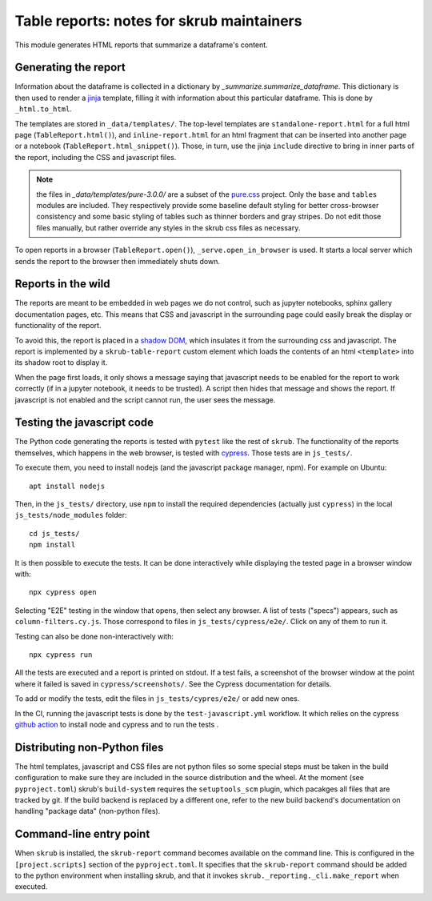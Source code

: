 Table reports: notes for skrub maintainers
==========================================

This module generates HTML reports that summarize a dataframe's content.

Generating the report
---------------------

Information about the dataframe is collected in a dictionary by
`_summarize.summarize_dataframe`. This dictionary is then used to render a
`jinja <https://jinja.palletsprojects.com/en/3.0.x/>`_ template, filling it with
information about this particular dataframe. This is done by ``_html.to_html``.

The templates are stored in ``_data/templates/``. The top-level templates are
``standalone-report.html`` for a full html page (``TableReport.html()``), and
``inline-report.html`` for an html fragment that can be inserted into another
page or a notebook (``TableReport.html_snippet()``). Those, in turn, use the
jinja ``include`` directive to bring in inner parts of the report, including the
CSS and javascript files.

.. note::

   the files in `_data/templates/pure-3.0.0/` are a subset of the
   `pure.css <https://purecss.io/>`_ project. Only the ``base`` and ``tables``
   modules are included. They respectively provide some baseline default styling
   for better cross-browser consistency and some basic styling of tables such as
   thinner borders and gray stripes. Do not edit those files manually, but
   rather override any styles in the skrub css files as necessary.

To open reports in a browser (``TableReport.open()``),
``_serve.open_in_browser`` is used. It starts a local server which sends the
report to the browser then immediately shuts down.

Reports in the wild
-------------------

The reports are meant to be embedded in web pages we do not control, such as
jupyter notebooks, sphinx gallery documentation pages, etc.
This means that CSS and javascript in the surrounding page could easily break
the display or functionality of the report.

To avoid this, the report is placed in a
`shadow DOM <https://developer.mozilla.org/en-US/docs/Web/API/Web_components#shadow_dom>`_,
which insulates it from the surrounding css and javascript. The report is
implemented by a ``skrub-table-report`` custom element which loads the contents
of an html ``<template>`` into its shadow root to display it.

When the page first loads, it only shows a message saying that javascript needs
to be enabled for the report to work correctly (if in a jupyter notebook, it
needs to be trusted). A script then hides that message and shows the report. If
javascript is not enabled and the script cannot run, the user sees the message.

Testing the javascript code
---------------------------

The Python code generating the reports is tested with ``pytest`` like the rest of ``skrub``.
The functionality of the reports themselves, which happens in the web browser,
is tested with `cypress <https://www.cypress.io/>`_. Those tests are in ``js_tests/``.

To execute them, you need to install nodejs (and the javascript package manager,
npm). For example on Ubuntu::

  apt install nodejs

Then, in the ``js_tests/`` directory, use ``npm`` to install the required
dependencies (actually just ``cypress``) in the local ``js_tests/node_modules``
folder::

  cd js_tests/
  npm install

It is then possible to execute the tests. It can be done interactively while displaying
the tested page in a browser window with::

  npx cypress open

Selecting "E2E" testing in the window that opens, then select any browser. A
list of tests ("specs") appears, such as ``column-filters.cy.js``. Those
correspond to files in ``js_tests/cypress/e2e/``. Click on any of them to run
it.

Testing can also be done non-interactively with::

  npx cypress run

All the tests are executed and a report is printed on stdout. If a test fails, a
screenshot of the browser window at the point where it failed is saved in
``cypress/screenshots/``. See the Cypress documentation for details.

To add or modify the tests, edit the files in ``js_tests/cypres/e2e/`` or add
new ones.

In the CI, running the javascript tests is done by the ``test-javascript.yml``
workflow. It which relies on the cypress
`github action <https://github.com/cypress-io/github-action>`_
to install node and cypress and to run the tests .


Distributing non-Python files
-----------------------------

The html templates, javascript and CSS files are not python files so some special
steps must be taken in the build configuration to make sure they are included in
the source distribution and the wheel. At the moment (see ``pyproject.toml``)
skrub's ``build-system`` requires the ``setuptools_scm`` plugin, which pacakges
all files that are tracked by git. If the build backend is replaced by a
different one, refer to the new build backend's documentation on handling
"package data" (non-python files).

Command-line entry point
------------------------

When ``skrub`` is installed, the ``skrub-report`` command becomes available on
the command line. This is configured in the ``[project.scripts]`` section of the
``pyproject.toml``. It specifies that the ``skrub-report`` command should be
added to the python environment when installing skrub, and that it invokes
``skrub._reporting._cli.make_report`` when executed.
